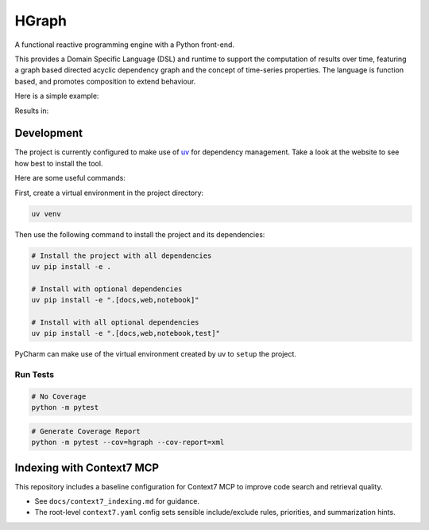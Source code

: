 HGraph
======

A functional reactive programming engine with a Python front-end.

This provides a Domain Specific Language (DSL) and runtime to support the computation of results over time, featuring
a graph based directed acyclic dependency graph and the concept of time-series properties.
The language is function based, and promotes composition to extend behaviour.

Here is a simple example:

.. testcode::

    from hgraph import graph, evaluate_graph, GraphConfiguration, const, debug_print
    from logging import INFO

    @graph
    def main():
        a = const(1)
        c = a + 2
        debug_print("a + 2", c)

    evaluate_graph(main, GraphConfiguration(default_log_level=INFO))

Results in:

.. testoutput::

    [1970-01-01 00:00:00...][1970-01-01 00:00:00.000001] a + 2: 3



Development
-----------

The project is currently configured to make use of `uv <https://github.com/astral-sh/uv>`_ for dependency management.
Take a look at the website to see how best to install the tool.

Here are some useful commands:

First, create a virtual environment in the project directory:

.. code-block:: bash

    uv venv

Then use the following command to install the project and its dependencies:

.. code-block:: bash

    # Install the project with all dependencies
    uv pip install -e .

    # Install with optional dependencies
    uv pip install -e ".[docs,web,notebook]"

    # Install with all optional dependencies
    uv pip install -e ".[docs,web,notebook,test]"

PyCharm can make use of the virtual environment created by uv to ``setup`` the project.

Run Tests
.........

.. code-block:: bash

    # No Coverage
    python -m pytest

.. code-block:: bash

    # Generate Coverage Report
    python -m pytest --cov=hgraph --cov-report=xml


Indexing with Context7 MCP
--------------------------

This repository includes a baseline configuration for Context7 MCP to improve code search and retrieval quality.

- See ``docs/context7_indexing.md`` for guidance.
- The root-level ``context7.yaml`` config sets sensible include/exclude rules, priorities, and summarization hints.
